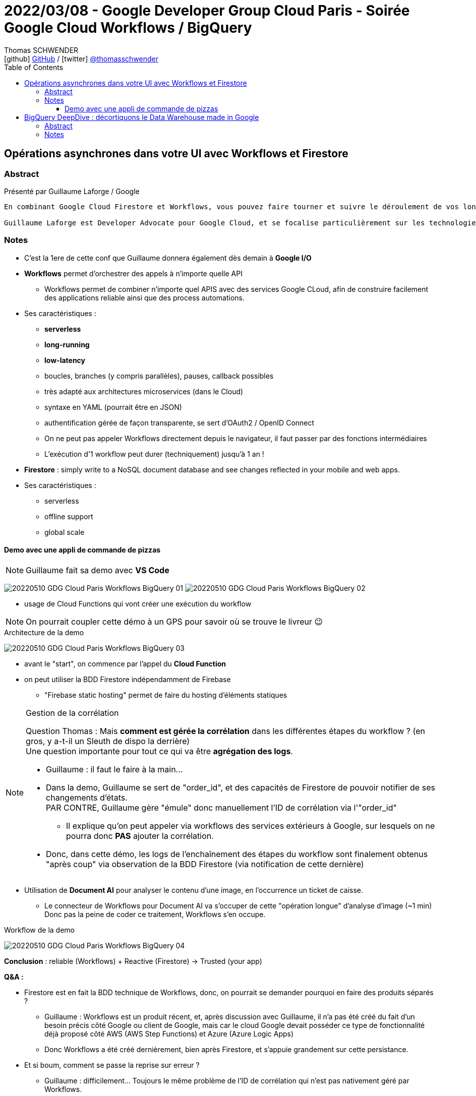 = 2022/03/08 - Google Developer Group Cloud Paris - Soirée Google Cloud Workflows / BigQuery
Thomas SCHWENDER <icon:github[] https://github.com/Ardemius/[GitHub] / icon:twitter[role="aqua"] https://twitter.com/thomasschwender[@thomasschwender]>
// Handling GitHub admonition blocks icons
ifndef::env-github[:icons: font]
ifdef::env-github[]
:status:
:outfilesuffix: .adoc
:caution-caption: :fire:
:important-caption: :exclamation:
:note-caption: :paperclip:
:tip-caption: :bulb:
:warning-caption: :warning:
endif::[]
:imagesdir: ./images
:source-highlighter: highlightjs
:highlightjs-languages: asciidoc
// We must enable experimental attribute to display Keyboard, button, and menu macros
:experimental:
// Next 2 ones are to handle line breaks in some particular elements (list, footnotes, etc.)
:lb: pass:[<br> +]
:sb: pass:[<br>]
// check https://github.com/Ardemius/personal-wiki/wiki/AsciiDoctor-tips for tips on table of content in GitHub
:toc: macro
:toclevels: 4
// To number the sections of the table of contents
//:sectnums:
// Add an anchor with hyperlink before the section title
:sectanchors:
// To turn off figure caption labels and numbers
:figure-caption!:
// Same for examples
//:example-caption!:
// To turn off ALL captions
// :caption:

toc::[]

== Opérations asynchrones dans votre UI avec Workflows et Firestore

=== Abstract

Présenté par Guillaume Laforge / Google

----
En combinant Google Cloud Firestore et Workflows, vous pouvez faire tourner et suivre le déroulement de vos longues opérations asynchrones. Une requête HTTP n’est pas l’idéal pour une opération métier qui prend du temps. Mais Workflows permet justement d’écrire et de diriger des process métiers multi-étapes. Un simple appel à Workflows ou l'utilisation d'une librairie cliente lance l’exécution du workflow. Mais comment suivre chaque étape de ce process en quasi temps réel ? En ajoutant dans la boucle l’utilisation de Firestore, grâce à sa fonctionnalité d’abonnement aux modifications de données en temps réel. Dès qu’une étape clé est franchie, stockez une mise à jour du statut de votre workflows dans Firestore. Côté client, votre UI sera notifiée à chaque changement des données associées, et vos utilisateurs pourront suivre clairement et facilement le statut de vos process métiers. Nous verrons cela ensemble dans cette présentation, avec deux exemples concrets illustrés avec de vrais morceaux de code dedans !

Guillaume Laforge est Developer Advocate pour Google Cloud, et se focalise particulièrement sur les technologies serverless. Il est également un Java Champion, co-fondateur du podcast Les Cast Codeurs, et co-créateur du langage de programmation Apache Groovy.
----

=== Notes

* C'est la 1ere de cette conf que Guillaume donnera également dès demain à *Google I/O*

* *Workflows* permet d'orchestrer des appels à n'importe quelle API
    ** Workflows permet de combiner n'importe quel APIS avec des services Google CLoud, afin de construire facilement des applications reliable ainsi que des process automations.
* Ses caractéristiques : 
    ** *serverless*
    ** *long-running*
    ** *low-latency*
    ** boucles, branches (y compris parallèles), pauses, callback possibles
    ** très adapté aux architectures microservices (dans le Cloud)
    ** syntaxe en YAML (pourrait être en JSON)
    ** authentification gérée de façon transparente, se sert d'OAuth2 / OpenID Connect
    ** On ne peut pas appeler Workflows directement depuis le navigateur, il faut passer par des fonctions intermédiaires
    ** L'exécution d'1 workflow peut durer (techniquement) jusqu'à 1 an !

* *Firestore* : simply write to a NoSQL document database and see changes reflected  in your mobile and web apps.
* Ses caractéristiques : 
    ** serverless
    ** offline support
    ** global scale

==== Demo avec une appli de commande de pizzas

NOTE: Guillaume fait sa demo avec *VS Code*

image:20220510_GDG-Cloud-Paris_Workflows-BigQuery_01.jpg[]
image:20220510_GDG-Cloud-Paris_Workflows-BigQuery_02.jpg[]

* usage de Cloud Functions qui vont créer une exécution du workflow

NOTE: On pourrait coupler cette démo à un GPS pour savoir où se trouve le livreur 😉 

.Architecture de la demo
image:20220510_GDG-Cloud-Paris_Workflows-BigQuery_03.jpg[]

    * avant le "start", on commence par l'appel du *Cloud Function*
    * on peut utiliser la BDD Firestore indépendamment de Firebase
        ** "Firebase static hosting" permet de faire du hosting d'éléments statiques

.Gestion de la corrélation
[NOTE]
====
Question Thomas : Mais *comment est gérée la corrélation* dans les différentes étapes du workflow ? (en gros, y a-t-il un Sleuth de dispo la derrière) +
Une question importante pour tout ce qui va être *agrégation des logs*. 

    * Guillaume : il faut le faire à la main...
    * Dans la demo, Guillaume se sert de "order_id", et des capacités de Firestore de pouvoir notifier de ses changements d'états. +
    PAR CONTRE, Guillaume gère "émule" donc manuellement l'ID de corrélation via l'"order_id"
        ** Il explique qu'on peut appeler via workflows des services extérieurs à Google, sur lesquels on ne pourra donc *PAS* ajouter la corrélation.

    * Donc, dans cette démo, les logs de l'enchaînement des étapes du workflow sont finalement obtenus "après coup" via observation de la BDD Firestore (via notification de cette dernière)
====

* Utilisation de *Document AI* pour analyser le contenu d'une image, en l'occurrence un ticket de caisse.
    ** Le connecteur de Workflows pour Document AI va s'occuper de cette "opération longue" d'analyse d'image (~1 min) +
    Donc pas la peine de coder ce traitement, Workflows s'en occupe.

.Workflow de la demo
image:20220510_GDG-Cloud-Paris_Workflows-BigQuery_04.jpg[]

*Conclusion* : reliable (Workflows) + Reactive (Firestore) -> Trusted (your app)

*Q&A :*

    * Firestore est en fait la BDD technique de Workflows, donc, on pourrait se demander pourquoi en faire des produits séparés ?
        ** Guillaume : Workflows est un produit récent, et, après discussion avec Guillaume, il n'a pas été créé du fait d'un besoin précis côté Google ou client de Google, mais car le cloud Google devait posséder ce type de fonctionnalité déjà proposé côté AWS (AWS Step Functions) et Azure (Azure Logic Apps)
        ** Donc Workflows a été créé dernièrement, bien après Firestore, et s'appuie grandement sur cette persistance.

    * Et si boum, comment se passe la reprise sur erreur ?
        ** Guillaume : difficilement... Toujours le même problème de l'ID de corrélation qui n'est pas nativement géré par Workflows.
            *** Résultat, pas de fonctionnalité native de reprise sur erreur
            *** Pour gérer ce besoin, il faut donc passer par une solution tierce, comme un pattern SAGA et donc une solution programmatique.
            *** Cette solution programmatique va selon moi à l'encontre de la philosophie de l'outil, à savoir la facilité de mise en oeuvre d'une solution de ce type dans le Cloud. +
            OK, la solution a le mérite d'exister et fonctionne, mais elle est incomplète à mes yeux. On ne va pas en PROD sans process de reprise sur erreur.
                **** En encore moins en environnement microservices !
                **** Guillaume confirme d'ailleurs que c'est pour le moment "un peu l'enfer" en matière d'agrégation des logs (de nouveau : pas de gestion de l'ID de corrélation à la Sleuth, il faut le faire "à la main" comme Guillaume l'a fait avec l'"order_id")

Ma conclusion : cela existe, va sûrement encore s'améliorer, mais aller actuellement en PROD avec... Dans un environnement microservices, sans ID de corrélation facile à gérer, donc avec des galères certaines côté monitoring et agrégation des logs, ce n'est pas quelque chose que je ferais.

== BigQuery DeepDive : décortiquons le Data Warehouse made in Google

=== Abstract

Présenté par Clément Bosc / Stack Labs

----
OLTP ? Cubes OLAP ? Data Warehouse ? Data Lake ? base de données MPP dans le Cloud ? Ces termes vous sont étrangers ? Pas de panique ! Reprenons les bases de la Data Analytics pour mieux explorer les entrailles de BigQuery, le Data Warehouse serverless Cloud de Google ! Fonctionnalités avancées, optimisations de coût et de performances, bonnes pratiques, sécurité : BigQuery n'aura plus de secrets pour vous !

Clément Bosc est Data Engineer @Stack Labs. GCP & Data Enthusiast
----

=== Notes

NOTE: Clément travaille à *Stack Labs*, une société spécialisée dans la Data et qui recrute 😉 

* BigQuery : le data warehouse serverless de Google

On commence par une "bonne vieille" présentation de OLTP vs OLAP.

.The rise of the data warehouse
image:20220510_GDG-Cloud-Paris_Workflows-BigQuery_05.jpg[]

.Rappel
NOTE: *MPP* = Massively Parallel Processing

BigQuery est un DWH : 

    * serverless
    * disponible dans GCP

.2 produits en 1 : on sépare compute et storage
image:20220510_GDG-Cloud-Paris_Workflows-BigQuery_06.jpg[]

    * Et ces compute et storage peuvent être utilisés indépendamment
    * mais c'est ensemble que ces 2 produits fonctionnent le mieux

Toute création d'une nouvelle requête SQL : 

    * va donner lieu à un job
    * à un plan d'exécution
    * xxx
    * BigQuery va déplacer les petits bouts de data sur les noeuds du cluster
    * sauvegarder le résultat dans une table temporaire
        ** d'où une notion de cache : 5 min plus tard si on refait la même requête on tape directement dans cette table temporaire
    * restituer le résultat

.Les coûts
image:20220510_GDG-Cloud-Paris_Workflows-BigQuery_07.jpg[]

    * storage : 100 To pour 5$ / mois
    * compute : xxx

.Possibilité de *nested structures*, à savoir des données imbriquées
image:20220510_GDG-Cloud-Paris_Workflows-BigQuery_08.jpg[]

    * ajout dernièrement : recherche sur données nested semi-structurées (on peut donc faire une recherche sur du nested JSON)

*Comment charger de la data ?*

    * façon de faire conseillée et la plus courante : un *load job* (API / CLI)
    * les *federated queries* : on déclare une connexion sur une BDD tierce
        ** que en mode batch
    * la méthode la plus avancée et la plus compliquée : *storage write API*
        ** pour le temps réel et tout ce qui est *low-latency*

*Comment accéder à la data ?* (accès à la dataviz)

    * pas de frais d'ingress ici, on peut sortir de la data (du DWH) sans payer
    * accès aux différentes dataviz via ODBC / JDBC

*Coûts et optimisation des performances*

.partition your tables !
image:20220510_GDG-Cloud-Paris_Workflows-BigQuery_09.jpg[]

    * pas d'indexe sur BigQuery, ce qui est un classique pour les outils MPP
    * pas d'indexe car trop coûteux pour de la lecture intensive ?!
    * ne marche sur des dates, et pas des string
        ** à creuser, je ne comprends pas
        ** pour une explication voir https://www.quora.com/Why-do-shared-nothing-MPP-databases-like-Netezza-do-not-support-indexes +

----
I can't really comment on Netezza, but I can comment on implementing indexes for shared-nothing databases. Shared-nothing architectures typically partition data in some way based on a row identifier. Lookups based on row identifiers, therefore, are fast because the architecture knows exactly which node to fetch the data out of and manipulate it with.

To me, having an index implies writing a lookup structure based on a field other than row identifier. This breaks the fundamental concept of a shared-nothing architecture, because there is no way to uniquely organize by non-identifier fields without having to hop over to another node to retrieve the row it is pointing to. You could always do something like write a second table containing the mapping of field to the row identifier of the first table and then do client-side lookups ... but, again, that'd be cheating the purpose of using a shared-nothing architecture, in which case I'd consider using a different database.

Edit: Some shared-nothing database implementations can & do have indexes, but they implement them to the manner similar as what I described above. I’d still recommend using a different databases if the data model requires a large number of nonprimary field lookups.
----

.cluster your tables !
image:20220510_GDG-Cloud-Paris_Workflows-BigQuery_10.jpg[]

    * le *clustering* peut être faire sur *plusieurs colonnes* contrairement au partitioning qui ne concerne qu'1 colonne
        ** mais gaffe à l'ordre dans ce cas

.shard your tables ! (if necessary)
image:20220510_GDG-Cloud-Paris_Workflows-BigQuery_11.jpg[]

    * marche sur des string
        ** et si on veut sharder sur des dates, mieux vaut passer au partitionnement
    * meilleures perfs que le clustering mais seulement sur 1 colonne

.materialized views
image:20220510_GDG-Cloud-Paris_Workflows-BigQuery_12.jpg[]

    * va matérialiser sur disque une requête SQL : si les données évolue, la vue est actualisée
        ** REX de Clément : ces mat views semblent fonctionner...
        ** par contre pas les fonctions de fenêtrage analytics (`PARTITION BY` and co)
        ** mais les jointures sont maintenant possibles
    * *smart tuning* : si on conserve sa grosse table connectée à sa dataviz, MAIS qu'on a une mat view existante à côté, sans qu'on lui demande, BigQuery peut s'en servir pour améliorer les performances.

*Quelques tips* : 

    * only select the column you want : donc pas de `SELECT *`
        ** il y a un mode preview qui existe si on veut un aperçu de toutes les colonnes
    * use *INT64* pour les conditions de jointures : plus faciles de comparer des entiers que des chaînes de caractères

.Use CTE (Common Table Expression)
image:20220510_GDG-Cloud-Paris_Workflows-BigQuery_13.jpg[]

    * ça n'améliore pas les perf, MAIS rend le code plus lisible
    * CTE are NOT pre compute, sometimes it's preferable to materialize results in temporary tables instead !

.Which data modeling ?
image:20220510_GDG-Cloud-Paris_Workflows-BigQuery_14.jpg[]

    * évitez les jointures avec BigQuery, il n'aime quand même pas trop ça...
    * le data vault implique un grand nombre de jointures, donc pas conseillé avec BigQuery pour une grosse volumétrie
    * très à la mode : le "one big table"
        ** des études indiquent qu'on peut gagner jusqu'à 50% de perf
        ** mais cela ajoute énormément de duplication, avec les problèmes de synchro associés
            *** côté coût de l'espace de stockage qui augmente, cela coûte plus trop cher actuellement

//-

* BigQuery est très bien traité par *Terraform*
    ** permet la CI / CD sur son workflow

* *Security* : IAM and RLS (Record / Row Level Sharing)
    ** set permissions for the least access privilege !
    ** GCP resource hierarchy : +
    *Organisation -> Folder -> Project -> Dataset -> Table -> Row*
        *** dès qu'on peut, on met la sécurité le plus bas possible, au niveau Table, et même au niveau Row
    ** avec *Data Catalog*, on peut ajouter la *sécurité* au *niveau de la colonne*.

*Q&A :*

    * Clément, philosophie de BigQuery : gérer la *déduplication au niveau de la lecture*









